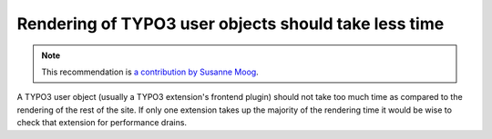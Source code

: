 Rendering of TYPO3 user objects should take less time
=====================================================

.. note::
    :class: recommendation-author-note

    This recommendation is `a contribution by Susanne Moog`_.

A TYPO3 user object (usually a TYPO3 extension's frontend plugin) should not take too much time as compared to
the rendering of the rest of the site. If only one extension takes up the majority of the rendering time it would be
wise to check that extension for performance drains.

.. _`a contribution by Susanne Moog`: https://blog.blackfire.io/typo3-performance-recommendations.html
